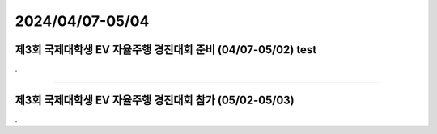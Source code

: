 .. _2024_0407_0504:


2024/04/07-05/04
#####################################################################


제3회 국제대학생 EV 자율주행 경진대회 준비 (04/07-05/02)  test
****************************************************************

.


-------------------------------------------------------------------------------


제3회 국제대학생 EV 자율주행 경진대회 참가 (05/02-05/03)
****************************************************************

.

